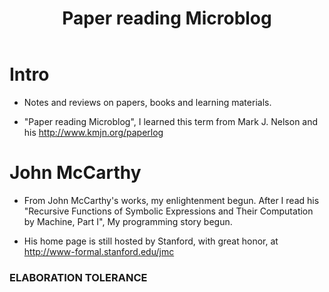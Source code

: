 #+html_head: <link rel="stylesheet" href="css/org-page.css"/>
#+title: Paper reading Microblog

* Intro

  - Notes and reviews on papers, books and learning materials.

  - "Paper reading Microblog", I learned this term
    from Mark J. Nelson and his http://www.kmjn.org/paperlog

* John McCarthy

  - From John McCarthy's works, my enlightenment begun.
    After I read his "Recursive Functions of Symbolic Expressions and Their Computation by Machine, Part I",
    My programming story begun.

  - His home page is still hosted by Stanford,
    with great honor, at http://www-formal.stanford.edu/jmc

*** ELABORATION TOLERANCE
